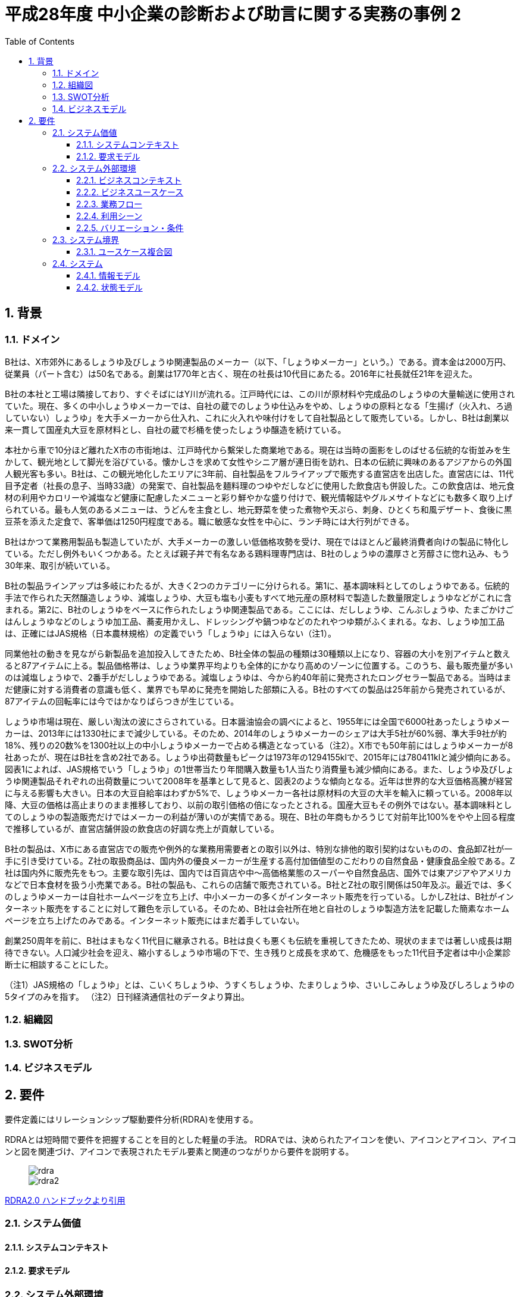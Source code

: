 :toc: left
:toclevels: 5
:sectnums:
:stem:
:source-highlighter: coderay

= 平成28年度 中小企業の診断および助言に関する実務の事例 2

== 背景

=== ドメイン

B社は、X市郊外にあるしょうゆ及びしょうゆ関連製品のメーカー（以下、「しょうゆメーカー」という。）である。資本金は2000万円、従業員（パート含む）は50名である。創業は1770年と古く、現在の社長は10代目にあたる。2016年に社長就任21年を迎えた。

B社の本社と工場は隣接しており、すぐそばにはY川が流れる。江戸時代には、この川が原材料や完成品のしょうゆの大量輸送に使用されていた。現在、多くの中小しょうゆメーカーでは、自社の蔵でのしょうゆ仕込みをやめ、しょうゆの原料となる「生揚げ（火入れ、ろ過していない）しょうゆ」を大手メーカーから仕入れ、これに火入れや味付けをして自社製品として販売している。しかし、B社は創業以来一貫して国産丸大豆を原材料とし、自社の蔵で杉桶を使ったしょうゆ醸造を続けている。

本社から車で10分ほど離れたX市の市街地は、江戸時代から繫栄した商業地である。現在は当時の面影をしのばせる伝統的な街並みを生かして、観光地として脚光を浴びている。懐かしさを求めて女性やシニア層が連日街を訪れ、日本の伝統に興味のあるアジアからの外国人観光客も多い。B社は、この観光地化したエリアに3年前、自社製品をフルライアップで販売する直営店を出店した。直営店には、11代目予定者（社長の息子、当時33歳）の発案で、自社製品を麺料理のつゆやだしなどに使用した飲食店も併設した。この飲食店は、地元食材の利用やカロリーや減塩など健康に配慮したメニューと彩り鮮やかな盛り付けで、観光情報誌やグルメサイトなどにも数多く取り上げられている。最も人気のあるメニューは、うどんを主食とし、地元野菜を使った煮物や天ぷら、刺身、ひとくち和風デザート、食後に黒豆茶を添えた定食で、客単価は1250円程度である。職に敏感な女性を中心に、ランチ時には大行列ができる。

B社はかつて業務用製品も製造していたが、大手メーカーの激しい低価格攻勢を受け、現在ではほとんど最終消費者向けの製品に特化している。ただし例外もいくつかある。たとえば親子丼で有名なある鶏料理専門店は、B社のしょうゆの濃厚さと芳醇さに惚れ込み、もう30年来、取引が続いている。

B社の製品ラインアップは多岐にわたるが、大きく2つのカテゴリーに分けられる。第1に、基本調味料としてのしょうゆである。伝統的手法で作られた天然醸造しょうゆ、減塩しょうゆ、大豆も塩も小麦もすべて地元産の原材料で製造した数量限定しょうゆなどがこれに含まれる。第2に、B社のしょうゆをベースに作られたしょうゆ関連製品である。ここには、だししょうゆ、こんぶしょうゆ、たまごかけごはんしょうゆなどのしょうゆ加工品、蕎麦用かえし、ドレッシングや鍋つゆなどのたれやつゆ類がふくまれる。なお、しょうゆ加工品は、正確にはJAS規格（日本農林規格）の定義でいう「しょうゆ」には入らない（注1）。

同業他社の動きを見ながら新製品を追加投入してきたため、B社全体の製品の種類は30種類以上になり、容器の大小を別アイテムと数えると87アイテムに上る。製品価格帯は、しょうゆ業界平均よりも全体的にかなり高めのゾーンに位置する。このうち、最も販売量が多いのは減塩しょうゆで、2番手がだししょうゆである。減塩しょうゆは、今から約40年前に発売されたロングセラー製品である。当時はまだ健康に対する消費者の意識も低く、業界でも早めに発売を開始した部類に入る。B社のすべての製品は25年前から発売されているが、87アイテムの回転率には今ではかなりばらつきが生じている。

しょうゆ市場は現在、厳しい淘汰の波にさらされている。日本醤油協会の調べによると、1955年には全国で6000社あったしょうゆメーカーは、2013年には1330社にまで減少している。そのため、2014年のしょうゆメーカーのシェアは大手5社が60%弱、準大手9社が約18%、残りの20数%を1300社以上の中小しょうゆメーカーで占める構造となっている（注2）。X市でも50年前にはしょうゆメーカーが8社あったが、現在はB社を含め2社である。しょうゆ出荷数量もピークは1973年の1294155klで、2015年には780411klと減少傾向にある。図表1によれば、JAS規格でいう「しょうゆ」の1世帯当たり年間購入数量も1人当たり消費量も減少傾向にある。また、しょうゆ及びしょうゆ関連製品それぞれの出荷数量について2008年を基準として見ると、図表2のような傾向となる。近年は世界的な大豆価格高騰が経営に与える影響も大きい。日本の大豆自給率はわずか5%で、しょうゆメーカー各社は原材料の大豆の大半を輸入に頼っている。2008年以降、大豆の価格は高止まりのまま推移しており、以前の取引価格の倍になったとされる。国産大豆もその例外ではない。基本調味料としてのしょうゆの製造販売だけではメーカーの利益が薄いのが実情である。現在、B社の年商もかろうじて対前年比100%をやや上回る程度で推移しているが、直営店舗併設の飲食店の好調な売上が貢献している。

B社の製品は、X市にある直営店での販売や例外的な業務用需要者との取引以外は、特別な排他的取引契約はないものの、食品卸Z社が一手に引き受けている。Z社の取扱商品は、国内外の優良メーカーが生産する高付加価値型のこだわりの自然食品・健康食品全般である。Z社は国内外に販売先をもつ。主要な取引先は、国内では百貨店や中～高価格業態のスーパーや自然食品店、国外では東アジアやアメリカなどで日本食材を扱う小売業である。B社の製品も、これらの店舗で販売されている。B社とZ社の取引関係は50年及ぶ。最近では、多くのしょうゆメーカーは自社ホームページを立ち上げ、中小メーカーの多くがインターネット販売を行っている。しかしZ社は、B社がインターネット販売をすることに対して難色を示している。そのため、B社は会社所在地と自社のしょうゆ製造方法を記載した簡素なホームページを立ち上げたのみである。インターネット販売にはまだ着手していない。

創業250周年を前に、B社はまもなく11代目に継承される。B社は良くも悪くも伝統を重視してきたため、現状のままでは著しい成長は期待できない。人口減少社会を迎え、縮小するしょうゆ市場の下で、生き残りと成長を求めて、危機感をもった11代目予定者は中小企業診断士に相談することにした。

（注1）JAS規格の「しょうゆ」とは、こいくちしょうゆ、うすくちしょうゆ、たまりしょうゆ、さいしこみしょうゆ及びしろしょうゆの5タイプのみを指す。
（注2）日刊経済通信社のデータより算出。

=== 組織図

=== SWOT分析

=== ビジネスモデル

== 要件

要件定義にはリレーションシップ駆動要件分析(RDRA)を使用する。

RDRAとは短時間で要件を把握することを目的とした軽量の手法。 RDRAでは、決められたアイコンを使い、アイコンとアイコン、アイコンと図を関連づけ、アイコンで表現されたモデル要素と関連のつながりから要件を説明する。

____
image::images/rdra.png[]
image::images/rdra2.png[]
____

https://www.amazon.co.jp/RDRA2-0-%E3%83%8F%E3%83%B3%E3%83%89%E3%83%96%E3%83%83%E3%82%AF-%E8%BB%BD%E3%81%8F%E6%9F%94%E8%BB%9F%E3%81%A7%E7%B2%BE%E5%BA%A6%E3%81%AE%E9%AB%98%E3%81%84%E8%A6%81%E4%BB%B6%E5%AE%9A%E7%BE%A9%E3%81%AE%E3%83%A2%E3%83%87%E3%83%AA%E3%83%B3%E3%82%B0%E6%89%8B%E6%B3%95-%E7%A5%9E%E5%B4%8E%E5%96%84%E5%8F%B8-ebook/dp/B07STQZFBX[RDRA2.0 ハンドブックより引用]

=== システム価値

==== システムコンテキスト

==== 要求モデル

=== システム外部環境

==== ビジネスコンテキスト

==== ビジネスユースケース

==== 業務フロー

==== 利用シーン

==== バリエーション・条件

=== システム境界

==== ユースケース複合図

=== システム

==== 情報モデル

==== 状態モデル
